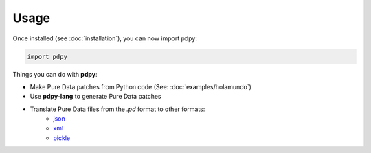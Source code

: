 Usage
=====

Once installed (see :doc:`installation`), you can now import pdpy:

.. code-block:: python
  
  import pdpy


Things you can do with **pdpy**:

- Make Pure Data patches from Python code (See: :doc:`examples/holamundo`)
- Use **pdpy-lang** to generate Pure Data patches
- Translate Pure Data files from the `.pd` format to other formats:
    - `json <https://www.json.org/json-en.html>`_
    - `xml <https://www.w3.org/standards/xml>`_
    - `pickle <https://docs.python.org/3/library/pickle.html#module-pickle>`_
